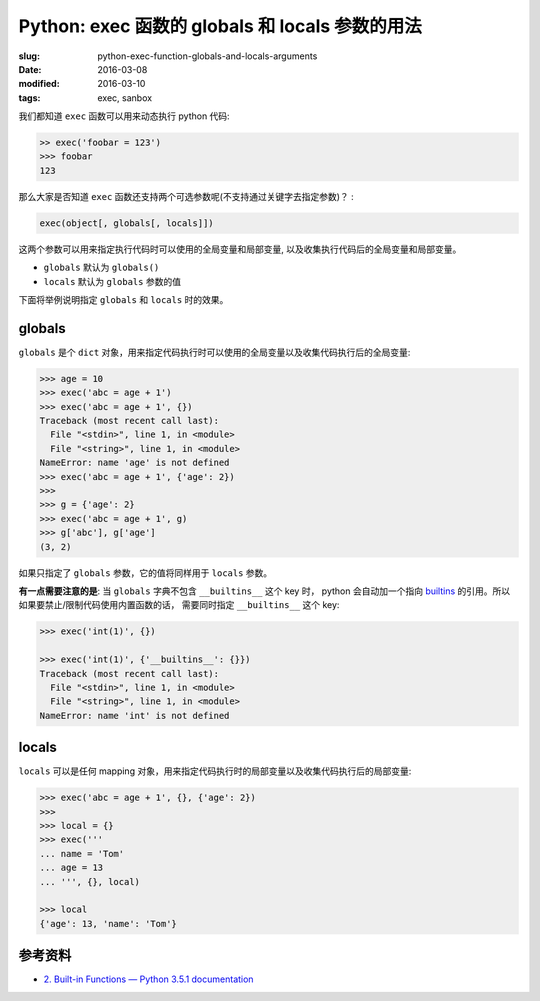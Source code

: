 Python: exec 函数的 globals 和 locals 参数的用法
====================================================

:slug: python-exec-function-globals-and-locals-arguments
:date: 2016-03-08
:modified: 2016-03-10
:tags: exec, sanbox

我们都知道 ``exec`` 函数可以用来动态执行 python 代码:

.. code-block:: python

    >> exec('foobar = 123')
    >>> foobar
    123

那么大家是否知道 ``exec`` 函数还支持两个可选参数呢(不支持通过关键字去指定参数)？ :

.. code-block:: python

    exec(object[, globals[, locals]])

这两个参数可以用来指定执行代码时可以使用的全局变量和局部变量,
以及收集执行代码后的全局变量和局部变量。

* ``globals`` 默认为 ``globals()``
* ``locals`` 默认为 ``globals`` 参数的值

下面将举例说明指定 ``globals`` 和 ``locals`` 时的效果。


globals
---------

``globals`` 是个 ``dict`` 对象，用来指定代码执行时可以使用的全局变量以及收集代码执行后的全局变量:

.. code-block:: python

    >>> age = 10
    >>> exec('abc = age + 1')
    >>> exec('abc = age + 1', {})
    Traceback (most recent call last):
      File "<stdin>", line 1, in <module>
      File "<string>", line 1, in <module>
    NameError: name 'age' is not defined
    >>> exec('abc = age + 1', {'age': 2})
    >>>
    >>> g = {'age': 2}
    >>> exec('abc = age + 1', g)
    >>> g['abc'], g['age']
    (3, 2)

如果只指定了 ``globals`` 参数，它的值将同样用于 ``locals`` 参数。

**有一点需要注意的是**: 当 ``globals`` 字典不包含 ``__builtins__`` 这个 key 时，
python 会自动加一个指向 `builtins <https://docs.python.org/3/library/builtins.html#module-builtins>`__ 的引用。所以如果要禁止/限制代码使用内置函数的话，
需要同时指定 ``__builtins__`` 这个 key:

.. code-block:: python

    >>> exec('int(1)', {})

    >>> exec('int(1)', {'__builtins__': {}})
    Traceback (most recent call last):
      File "<stdin>", line 1, in <module>
      File "<string>", line 1, in <module>
    NameError: name 'int' is not defined


locals
-------

``locals`` 可以是任何 mapping 对象，用来指定代码执行时的局部变量以及收集代码执行后的局部变量:

.. code-block:: python

    >>> exec('abc = age + 1', {}, {'age': 2})
    >>>
    >>> local = {}
    >>> exec('''
    ... name = 'Tom'
    ... age = 13
    ... ''', {}, local)

    >>> local
    {'age': 13, 'name': 'Tom'}


参考资料
----------

* `2. Built-in Functions — Python 3.5.1 documentation <https://docs.python.org/3/library/functions.html#exec>`__

